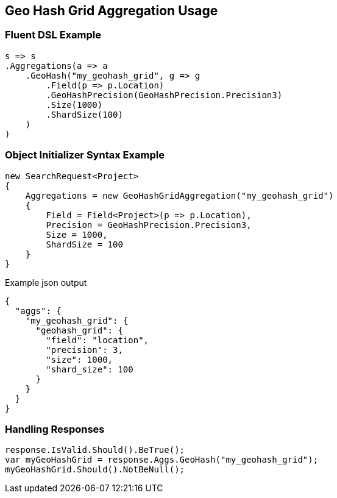 :ref_current: https://www.elastic.co/guide/en/elasticsearch/reference/2.3

:github: https://github.com/elastic/elasticsearch-net

:nuget: https://www.nuget.org/packages

////
IMPORTANT NOTE
==============
This file has been generated from https://github.com/elastic/elasticsearch-net/tree/2.x/src/Tests/Aggregations/Bucket/GeoHashGrid/GeoHashGridAggregationUsageTests.cs. 
If you wish to submit a PR for any spelling mistakes, typos or grammatical errors for this file,
please modify the original csharp file found at the link and submit the PR with that change. Thanks!
////

[[geo-hash-grid-aggregation-usage]]
== Geo Hash Grid Aggregation Usage

=== Fluent DSL Example

[source,csharp]
----
s => s
.Aggregations(a => a
    .GeoHash("my_geohash_grid", g => g
        .Field(p => p.Location)
        .GeoHashPrecision(GeoHashPrecision.Precision3)
        .Size(1000)
        .ShardSize(100)
    )
)
----

=== Object Initializer Syntax Example

[source,csharp]
----
new SearchRequest<Project>
{
    Aggregations = new GeoHashGridAggregation("my_geohash_grid")
    {
        Field = Field<Project>(p => p.Location),
        Precision = GeoHashPrecision.Precision3,
        Size = 1000,
        ShardSize = 100
    }
}
----

[source,javascript]
.Example json output
----
{
  "aggs": {
    "my_geohash_grid": {
      "geohash_grid": {
        "field": "location",
        "precision": 3,
        "size": 1000,
        "shard_size": 100
      }
    }
  }
}
----

=== Handling Responses

[source,csharp]
----
response.IsValid.Should().BeTrue();
var myGeoHashGrid = response.Aggs.GeoHash("my_geohash_grid");
myGeoHashGrid.Should().NotBeNull();
----

